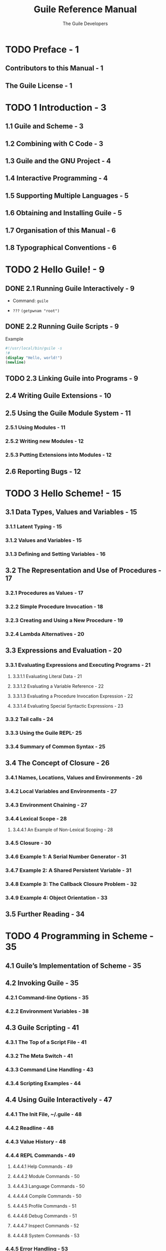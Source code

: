 #+TITLE: Guile Reference Manual
#+VERSION: 2.2.1, revision 1
#+AUTHOR: The Guile Developers
#+STARTUP: entitiespretty

* TODO Preface - 1
** Contributors to this Manual - 1
** The Guile License - 1

* TODO 1 Introduction - 3
** 1.1 Guile and Scheme - 3
** 1.2 Combining with C Code - 3
** 1.3 Guile and the GNU Project - 4
** 1.4 Interactive Programming - 4
** 1.5 Supporting Multiple Languages - 5
** 1.6 Obtaining and Installing Guile - 5
** 1.7 Organisation of this Manual - 6
** 1.8 Typographical Conventions - 6

* TODO 2 Hello Guile! - 9
** DONE 2.1 Running Guile Interactively - 9
   CLOSED: [2017-11-04 Sat 02:33]
   - Command: ~guile~

   - =???= ~(getpwnam "root")~

** DONE 2.2 Running Guile Scripts - 9
   CLOSED: [2017-11-04 Sat 02:37]
   Example
   #+BEGIN_SRC scheme
     #!/usr/local/bin/guile -s
     !#
     (display "Hello, world!")
     (newline)
   #+END_SRC
  
   
** TODO 2.3 Linking Guile into Programs - 9
** 2.4 Writing Guile Extensions - 10
** 2.5 Using the Guile Module System - 11
*** 2.5.1 Using Modules - 11
*** 2.5.2 Writing new Modules - 12
*** 2.5.3 Putting Extensions into Modules - 12

** 2.6 Reporting Bugs - 12

* TODO 3 Hello Scheme! - 15
** 3.1 Data Types, Values and Variables - 15
*** 3.1.1 Latent Typing - 15
*** 3.1.2 Values and Variables - 15
*** 3.1.3 Defining and Setting Variables - 16

** 3.2 The Representation and Use of Procedures - 17
*** 3.2.1 Procedures as Values - 17
*** 3.2.2 Simple Procedure Invocation - 18
*** 3.2.3 Creating and Using a New Procedure - 19
*** 3.2.4 Lambda Alternatives - 20

** 3.3 Expressions and Evaluation - 20
*** 3.3.1 Evaluating Expressions and Executing Programs - 21
**** 3.3.1.1 Evaluating Literal Data - 21
**** 3.3.1.2 Evaluating a Variable Reference - 22
**** 3.3.1.3 Evaluating a Procedure Invocation Expression - 22
**** 3.3.1.4 Evaluating Special Syntactic Expressions - 23

*** 3.3.2 Tail calls - 24
*** 3.3.3 Using the Guile REPL- 25
*** 3.3.4 Summary of Common Syntax - 25

** 3.4 The Concept of Closure - 26
*** 3.4.1 Names, Locations, Values and Environments - 26
*** 3.4.2 Local Variables and Environments - 27
*** 3.4.3 Environment Chaining - 27
*** 3.4.4 Lexical Scope - 28
**** 3.4.4.1 An Example of Non-Lexical Scoping - 28

*** 3.4.5 Closure - 30
*** 3.4.6 Example 1: A Serial Number Generator - 31
*** 3.4.7 Example 2: A Shared Persistent Variable - 31
*** 3.4.8 Example 3: The Callback Closure Problem - 32
*** 3.4.9 Example 4: Object Orientation - 33

** 3.5 Further Reading - 34

* TODO 4 Programming in Scheme - 35
** 4.1 Guile’s Implementation of Scheme - 35
** 4.2 Invoking Guile - 35
*** 4.2.1 Command-line Options - 35
*** 4.2.2 Environment Variables - 38

** 4.3 Guile Scripting - 41
*** 4.3.1 The Top of a Script File - 41
*** 4.3.2 The Meta Switch - 41
*** 4.3.3 Command Line Handling - 43
*** 4.3.4 Scripting Examples - 44

** 4.4 Using Guile Interactively - 47
*** 4.4.1 The Init File, ~/.guile - 48
*** 4.4.2 Readline - 48
*** 4.4.3 Value History - 48
*** 4.4.4 REPL Commands - 49
**** 4.4.4.1 Help Commands - 49
**** 4.4.4.2 Module Commands - 50
**** 4.4.4.3 Language Commands - 50
**** 4.4.4.4 Compile Commands - 50
**** 4.4.4.5 Profile Commands - 51
**** 4.4.4.6 Debug Commands - 51
**** 4.4.4.7 Inspect Commands - 52
**** 4.4.4.8 System Commands - 53

*** 4.4.5 Error Handling - 53
*** 4.4.6 Interactive Debugging - 54

** 4.5 Using Guile in Emacs- 56
** 4.6 Using Guile Tools - 56
** 4.7 Installing Site Packages - 57
* TODO 5 Programming in C - 59
** 5.1 Parallel Installations - 59
** 5.2 Linking Programs With Guile - 60
*** 5.2.1 Guile Initialization Functions - 60
*** 5.2.2 A Sample Guile Main Program - 61
*** 5.2.3 Building the Example with Make - 61
*** 5.2.4 Building the Example with Autoconf - 62

** 5.3 Linking Guile with Libraries - 63
*** 5.3.1 A Sample Guile Extension - 64

** 5.4 General concepts for using libguile - 64
*** 5.4.1 Dynamic Types - 65
*** 5.4.2 Garbage Collection - 67
*** 5.4.3 Control Flow - 68
*** 5.4.4 Asynchronous Signals - 70
*** 5.4.5 Multi-Threading - 71

** 5.5 Defining New Foreign Object Types - 74
*** 5.5.1 Defining Foreign Object Types - 74
*** 5.5.2 Creating Foreign Objects - 75
*** 5.5.3 Type Checking of Foreign Objects - 76
*** 5.5.4 Foreign Object Memory Management - 77
*** 5.5.5 Foreign Objects and Scheme - 80

** 5.6 Function Snarfing - 81
** 5.7 An Overview of Guile Programming - 83
*** 5.7.1 How One Might Extend Dia Using Guile - 83
**** 5.7.1.1 Deciding Why You Want to Add Guile - 84
**** 5.7.1.2 Four Steps Required to Add Guile - 84
**** 5.7.1.3 How to Represent Dia Data in Scheme - 85
**** 5.7.1.4 Writing Guile Primitives for Dia - 86
**** 5.7.1.5 Providing a Hook for the Evaluation of Scheme Code - 87
**** 5.7.1.6 Top-level Structure of Guile-enabled Dia - 88
**** 5.7.1.7 Going Further with Dia and Guile - 88

*** 5.7.2 Why Scheme is More Hackable Than C - 90
*** 5.7.3 Example- Using Guile for an Application Testbed - 90
*** 5.7.4 A Choice of Programming Options - 91
**** 5.7.4.1 What Functionality is Already Available? - 92
**** 5.7.4.2 Functional and Performance Constraints - 92
**** 5.7.4.3 Your Preferred Programming Style - 92
**** 5.7.4.4 What Controls Program Execution? - 92

*** 5.7.5 How About Application Users? - 92

** 5.8 Autoconf Support - 94
*** 5.8.1 Autoconf Background - 94
*** 5.8.2 Autoconf Macros - 94
*** 5.8.3 Using Autoconf Macros - 96

* TODO 6 API Reference - 99
** 6.1 Overview of the Guile API - 99
** 6.2 Deprecation - 100
** 6.3 The SCM Type - 100
** 6.4 Initializing Guile - 101
** 6.5 Snarfing Macros - 102
** 6.6 Data Types - 104
*** 6.6.1 Booleans - 104
*** 6.6.2 Numerical data types - 105
**** 6.6.2.1 Scheme’s Numerical “Tower” - 105
**** 6.6.2.2 Integers - 106
**** 6.6.2.3 Real and Rational Numbers - 110
**** 6.6.2.4 Complex Numbers - 113
**** 6.6.2.5 Exact and Inexact Numbers - 113
**** 6.6.2.6 Read Syntax for Numerical Data - 115
**** 6.6.2.7 Operations on Integer Values - 116
**** 6.6.2.8 Comparison Predicates - 117
**** 6.6.2.9 Converting Numbers To and From Strings - 118
**** 6.6.2.10 Complex Number Operations - 118
**** 6.6.2.11 Arithmetic Functions - 119
**** 6.6.2.12 Scientific Functions - 123
**** 6.6.2.13 Bitwise Operations - 125
**** 6.6.2.14 Random Number Generation - 127

*** 6.6.3 Characters - 129
*** 6.6.4 Character Sets - 134
**** 6.6.4.1 Character Set Predicates/Comparison - 134
**** 6.6.4.2 Iterating Over Character Sets - 134
**** 6.6.4.3 Creating Character Sets - 135
**** 6.6.4.4 Querying Character Sets - 137
**** 6.6.4.5 Character-Set Algebra - 138
**** 6.6.4.6 Standard Character Sets - 139

*** 6.6.5 Strings - 141
**** 6.6.5.1 String Read Syntax - 141
**** 6.6.5.2 String Predicates - 143
**** 6.6.5.3 String Constructors - 144
**** 6.6.5.4 List/String conversion - 145
**** 6.6.5.5 String Selection - 145
**** 6.6.5.6 String Modification - 147
**** 6.6.5.7 String Comparison- 148
**** 6.6.5.8 String Searching - 152
**** 6.6.5.9 Alphabetic Case Mapping - 154
**** 6.6.5.10 Reversing and Appending Strings - 155
**** 6.6.5.11 Mapping, Folding, and Unfolding - 156
**** 6.6.5.12 Miscellaneous String Operations - 158
**** 6.6.5.13 Representing Strings as Bytes - 159
**** 6.6.5.14 Conversion to/from C - 160
**** 6.6.5.15 String Internals - 163

*** 6.6.6 Symbols - 164
**** 6.6.6.1 Symbols as Discrete Data - 165
**** 6.6.6.2 Symbols as Lookup Keys - 166
**** 6.6.6.3 Symbols as Denoting Variables - 167
**** 6.6.6.4 Operations Related to Symbols - 167
**** 6.6.6.5 Function Slots and Property Lists - 170
**** 6.6.6.6 Extended Read Syntax for Symbols - 171
**** 6.6.6.7 Uninterned Symbols - 172

*** 6.6.7 Keywords - 174
**** 6.6.7.1 Why Use Keywords? - 174
**** 6.6.7.2 Coding With Keywords - 174
**** 6.6.7.3 Keyword Read Syntax - 175
**** 6.6.7.4 Keyword Procedures - 176

*** 6.6.8 Pairs - 178
*** 6.6.9 Lists - 181
**** 6.6.9.1 List Read Syntax - 181
**** 6.6.9.2 List Predicates - 181
**** 6.6.9.3 List Constructors - 182
**** 6.6.9.4 List Selection - 183
**** 6.6.9.5 Append and Reverse - 183
**** 6.6.9.6 List Modification - 184
**** 6.6.9.7 List Searching - 185
**** 6.6.9.8 List Mapping - 186

*** 6.6.10 Vectors - 186
**** 6.6.10.1 Read Syntax for Vectors - 187
**** 6.6.10.2 Dynamic Vector Creation and Validation - 187
**** 6.6.10.3 Accessing and Modifying Vector Contents - 188
**** 6.6.10.4 Vector Accessing from C - 189
**** 6.6.10.5 Uniform Numeric Vectors - 190

*** 6.6.11 Bit Vectors - 191
*** 6.6.12 Bytevectors - 193
**** 6.6.12.1 Endianness - 193
**** 6.6.12.2 Manipulating Bytevectors - 194
**** 6.6.12.3 Interpreting Bytevector Contents as Integers - 195
**** 6.6.12.4 Converting Bytevectors to/from Integer Lists - 197
**** 6.6.12.5 Interpreting Bytevector Contents as Floating Point Numbers - 198
**** 6.6.12.6 Interpreting Bytevector Contents as Unicode Strings - 199
**** 6.6.12.7 Accessing Bytevectors with the Array API - 200
**** 6.6.12.8 Accessing Bytevectors with the SRFI-4 API- 200

*** 6.6.13 Arrays - 200
**** 6.6.13.1 Array Syntax - 201
**** 6.6.13.2 Array Procedures - 202
**** 6.6.13.3 Shared Arrays - 206
**** 6.6.13.4 Arrays as arrays of arrays - 208
**** 6.6.13.5 Accessing Arrays from C - 210

*** 6.6.14 VLists - 216
*** 6.6.15 Record Overview - 218
*** 6.6.16 SRFI-9 Records - 218
**** Non-toplevel Record Definitions - 219
**** Custom Printers - 219
**** Functional “Setters” - 220

*** 6.6.17 Records - 221
*** 6.6.18 Structures - 223
**** 6.6.18.1 Vtables - 223
**** 6.6.18.2 Structure Basics - 224
**** 6.6.18.3 Vtable Contents - 225
**** 6.6.18.4 Meta-Vtables - 226
**** 6.6.18.5 Vtable Example - 228
**** 6.6.18.6 Tail Arrays - 229

*** 6.6.19 Dictionary Types - 230
*** 6.6.20 Association Lists - 230
**** 6.6.20.1 Alist Key Equality - 231
**** 6.6.20.2 Adding or Setting Alist Entries - 231
**** 6.6.20.3 Retrieving Alist Entries - 233
**** 6.6.20.4 Removing Alist Entries - 234
**** 6.6.20.5 Sloppy Alist Functions - 235
**** 6.6.20.6 Alist Example - 236

*** 6.6.21 VList-Based Hash Lists or “VHashes” - 236
*** 6.6.22 Hash Tables - 238
**** 6.6.22.1 Hash Table Examples - 239
**** 6.6.22.2 Hash Table Reference - 240

*** 6.6.23 Other Types - 244

** 6.7 Foreign Objects - 244
** 6.8 Smobs - 246
** 6.9 Procedures - 249
*** 6.9.1 Lambda- Basic Procedure Creation - 249
*** 6.9.2 Primitive Procedures - 250
*** 6.9.3 Compiled Procedures - 251
*** 6.9.4 Optional Arguments - 253
**** 6.9.4.1 lambda* and define* - 253
**** 6.9.4.2 (ice-9 optargs) - 255

*** 6.9.5 Case-lambda - 256
*** 6.9.6 Higher-Order Functions - 258
*** 6.9.7 Procedure Properties and Meta-information - 259
*** 6.9.8 Procedures with Setters - 260
*** 6.9.9 Inlinable Procedures - 261

** 6.10 Macros - 262
*** 6.10.1 Defining Macros - 262
*** 6.10.2 Syntax-rules Macros - 263
**** 6.10.2.1 Patterns - 264
**** 6.10.2.2 Hygiene - 266
**** 6.10.2.3 Shorthands - 267
**** 6.10.2.4 Reporting Syntax Errors in Macros - 267
**** 6.10.2.5 Specifying a Custom Ellipsis Identifier - 267
**** 6.10.2.6 Further Information - 268

*** 6.10.3 Support for the syntax-case System - 268
**** 6.10.3.1 Why syntax-case? - 270
**** 6.10.3.2 Custom Ellipsis Identifiers for syntax-case Macros - 273

*** 6.10.4 Syntax Transformer Helpers - 273
*** 6.10.5 Lisp-style Macro Definitions - 276
*** 6.10.6 Identifier Macros - 277
*** 6.10.7 Syntax Parameters - 279
*** 6.10.8 Eval-when- 280
*** 6.10.9 Macro Expansion - 281
*** 6.10.10 Hygiene and the Top-Level - 282
*** 6.10.11 Internal Macros - 283

** 6.11 General Utility Functions - 284
*** 6.11.1 Equality - 284
*** 6.11.2 Object Properties - 286
*** 6.11.3 Sorting - 287
*** 6.11.4 Copying Deep Structures - 289
*** 6.11.5 General String Conversion - 289
*** 6.11.6 Hooks - 289
**** 6.11.6.1 Hook Usage by Example - 290
**** 6.11.6.2 Hook Reference - 290
**** 6.11.6.3 Hooks For C Code - 292
**** 6.11.6.4 Hooks for Garbage Collection - 293
**** 6.11.6.5 Hooks into the Guile REPL - 294

** 6.12 Definitions and Variable Bindings - 294
*** 6.12.1 Top Level Variable Definitions - 294
*** 6.12.2 Local Variable Bindings - 296
*** 6.12.3 Internal definitions - 297
*** 6.12.4 Querying variable bindings - 298
*** 6.12.5 Binding multiple return values - 298

** 6.13 Controlling the Flow of Program Execution - 299
*** 6.13.1 Sequencing and Splicing - 299
*** 6.13.2 Simple Conditional Evaluation - 300
*** 6.13.3 Conditional Evaluation of a Sequence of Expressions - 302
*** 6.13.4 Iteration mechanisms - 302
*** 6.13.5 Prompts - 304
**** 6.13.5.1 Prompt Primitives - 304
**** 6.13.5.2 Shift, Reset, and All That - 307

*** 6.13.6 Continuations - 308
*** 6.13.7 Returning and Accepting Multiple Values - 310
*** 6.13.8 Exceptions - 312
**** 6.13.8.1 Exception Terminology - 312
**** 6.13.8.2 Catching Exceptions - 312
**** 6.13.8.3 Throw Handlers - 315
**** 6.13.8.4 Throwing Exceptions - 316
**** 6.13.8.5 How Guile Implements Exceptions - 317

*** 6.13.9 Procedures for Signaling Errors - 317
*** 6.13.10 Dynamic Wind - 318
*** 6.13.11 Fluids and Dynamic States - 322
*** 6.13.12 Parameters - 325
*** 6.13.13 How to Handle Errors - 326
**** 6.13.13.1 C Support - 327
**** 6.13.13.2 Signalling Type Errors - 328

*** 6.13.14 Continuation Barriers - 329

** 6.14 Input and Output - 329
*** 6.14.1 Ports - 329
*** 6.14.2 Binary I/O - 331
*** 6.14.3 Encoding- 332
*** 6.14.4 Textual I/O - 334
*** 6.14.5 Simple Textual Output - 336
*** 6.14.6 Buffering - 337
*** 6.14.7 Random Access - 338
*** 6.14.8 Line Oriented and Delimited Text - 339
*** 6.14.9 Default Ports for Input, Output and Errors - 341
*** 6.14.10 Types of Port - 342
**** 6.14.10.1 File Ports - 342
**** 6.14.10.2 Bytevector Ports - 345
**** 6.14.10.3 String Ports - 345
**** 6.14.10.4 Custom Ports - 346
**** 6.14.10.5 Soft Ports - 348
**** 6.14.10.6 Void Ports - 348

*** 6.14.11 Venerable Port Interfaces - 348
*** 6.14.12 Using Ports from C - 350
*** 6.14.13 Implementing New Port Types in C - 351
*** 6.14.14 Non-Blocking I/O - 354
*** 6.14.15 Handling of Unicode Byte Order Marks - 355

** 6.15 Regular Expressions - 356
*** 6.15.1 Regexp Functions - 357
*** 6.15.2 Match Structures - 361
*** 6.15.3 Backslash Escapes - 362

** 6.16 LALR(1) Parsing - 363
** 6.17 PEG Parsing - 364
*** 6.17.1 PEG Syntax Reference - 364
*** 6.17.2 PEG API Reference - 366
*** 6.17.3 PEG Tutorial - 371
*** 6.17.4 PEG Internals - 378

** 6.18 Reading and Evaluating Scheme Code - 380
*** 6.18.1 Scheme Syntax: Standard and Guile Extensions - 380
**** 6.18.1.1 Expression Syntax - 380
**** 6.18.1.2 Comments - 381
**** 6.18.1.3 Block Comments - 382
**** 6.18.1.4 Case Sensitivity - 382
**** 6.18.1.5 Keyword Syntax - 382
**** 6.18.1.6 Reader Extensions - 383

*** 6.18.2 Reading Scheme Code - 383
*** 6.18.3 Writing Scheme Values - 384
*** 6.18.4 Procedures for On the Fly Evaluation - 385
*** 6.18.5 Compiling Scheme Code - 387
*** 6.18.6 Loading Scheme Code from File - 389
*** 6.18.7 Load Paths - 390
*** 6.18.8 Character Encoding of Source Files - 392
*** 6.18.9 Delayed Evaluation - 394
*** 6.18.10 Local Evaluation - 394
*** 6.18.11 Local Inclusion - 395
*** 6.18.12 Sandboxed Evaluation - 396
*** 6.18.13 REPL Servers - 400
*** 6.18.14 Cooperative REPL Servers - 401

** 6.19 Memory Management and Garbage Collection - 401
*** 6.19.1 Function related to Garbage Collection - 401
*** 6.19.2 Memory Blocks - 402
*** 6.19.3 Weak References - 405
**** 6.19.3.1 Weak hash tables - 405
**** 6.19.3.2 Weak vectors - 406

*** 6.19.4 Guardians - 406

** 6.20 Modules - 407
*** 6.20.1 General Information about Modules - 408
*** 6.20.2 Using Guile Modules - 408
*** 6.20.3 Creating Guile Modules - 410
*** 6.20.4 Modules and the File System - 413
*** 6.20.5 R6RS Version References - 414
*** 6.20.6 R6RS Libraries - 415
*** 6.20.7 Variables - 416
*** 6.20.8 Module System Reflection - 417
*** 6.20.9 Accessing Modules from C - 419
*** 6.20.10 provide and require - 422
*** 6.20.11 Environments - 422

** 6.21 Foreign Function Interface - 423
*** 6.21.1 Foreign Libraries - 423
*** 6.21.2 Foreign Functions - 424
*** 6.21.3 C Extensions - 426
*** 6.21.4 Modules and Extensions - 427
*** 6.21.5 Foreign Pointers - 428
**** 6.21.5.1 Foreign Types - 428
**** 6.21.5.2 Foreign Variables - 429
**** 6.21.5.3 Void Pointers and Byte Access - 431
**** 6.21.5.4 Foreign Structs - 433

*** 6.21.6 Dynamic FFI - 434

** 6.22 Threads, Mutexes, Asyncs and Dynamic Roots - 437
*** 6.22.1 Threads - 437
*** 6.22.2 Thread-Local Variables - 439
*** 6.22.3 Asynchronous Interrupts - 440
*** 6.22.4 Atomics - 442
*** 6.22.5 Mutexes and Condition Variables - 443
*** 6.22.6 Blocking in Guile Mode - 447
*** 6.22.7 Futures - 448
*** 6.22.8 Parallel forms - 449

** 6.23 Configuration, Features and Runtime Options - 451
*** 6.23.1 Configuration, Build and Installation - 451
*** 6.23.2 Feature Tracking - 453
**** 6.23.2.1 Feature Manipulation - 453
**** 6.23.2.2 Common Feature Symbols - 453

*** 6.23.3 Runtime Options - 455
**** 6.23.3.1 Examples of option use - 455

** 6.24 Support for Other Languages - 456
*** 6.24.1 Using Other Languages - 456
*** 6.24.2 Emacs Lisp - 457
**** 6.24.2.1 Nil - 457
**** 6.24.2.2 Dynamic Binding - 459
**** 6.24.2.3 Other Elisp Features - 459

*** 6.24.3 ECMAScript - 459

** 6.25 Support for Internationalization - 460
*** 6.25.1 Internationalization with Guile - 460
*** 6.25.2 Text Collation - 461
*** 6.25.3 Character Case Mapping - 462
*** 6.25.4 Number Input and Output - 463
*** 6.25.5 Accessing Locale Information - 463
*** 6.25.6 Gettext Support- 466

** 6.26 Debugging Infrastructure - 468
*** 6.26.1 Evaluation and the Scheme Stack - 469
**** 6.26.1.1 Stack Capture - 469
**** 6.26.1.2 Stacks - 470
**** 6.26.1.3 Frames - 471

*** 6.26.2 Source Properties - 472
*** 6.26.3 Programmatic Error Handling - 473
**** 6.26.3.1 Catching Exceptions - 473
**** 6.26.3.2 Capturing the full error stack - 475
**** 6.26.3.3 Pre-Unwind Debugging - 477
**** 6.26.3.4 Stack Overflow - 478
**** 6.26.3.5 Debug options - 480

*** 6.26.4 Traps - 481
**** 6.26.4.1 VM Hooks - 482
**** 6.26.4.2 Trap Interface - 483
**** 6.26.4.3 Low-Level Traps - 484
**** 6.26.4.4 Tracing Traps - 486
**** 6.26.4.5 Trap States - 487
**** 6.26.4.6 High-Level Traps - 488

*** 6.26.5 GDB Support - 489

** 6.27 Code Coverage Reports - 490

* TODO 7 Guile Modules - 493
** 7.1 SLIB - 493
*** 7.1.1 SLIB installation - 493
*** 7.1.2 JACAL - 494

** 7.2 POSIX System Calls and Networking - 494
*** 7.2.1 POSIX Interface Conventions - 494
*** 7.2.2 Ports and File Descriptors - 495
*** 7.2.3 File System - 502
*** 7.2.4 User Information - 509
*** 7.2.5 Time - 511
*** 7.2.6 Runtime Environment - 514
*** 7.2.7 Processes - 516
*** 7.2.8 Signals - 522
*** 7.2.9 Terminals and Ptys - 525
*** 7.2.10 Pipes - 526
*** 7.2.11 Networking - 527
**** 7.2.11.1 Network Address Conversion - 528
**** 7.2.11.2 Network Databases - 529
**** 7.2.11.3 Network Socket Address - 536
**** 7.2.11.4 Network Sockets and Communication - 537
**** 7.2.11.5 Network Socket Examples - 543

*** 7.2.12 System Identification - 544
*** 7.2.13 Locales - 544
*** 7.2.14 Encryption - 545

** 7.3 HTTP, the Web, and All That - 545
*** 7.3.1 Types and the Web - 546
*** 7.3.2 Universal Resource Identifiers - 548
*** 7.3.3 The Hyper-Text Transfer Protocol - 550
*** 7.3.4 HTTP Headers - 553
**** 7.3.4.1 HTTP Header Types - 553
**** 7.3.4.2 General Headers - 554
**** 7.3.4.3 Entity Headers - 555
**** 7.3.4.4 Request Headers - 556
**** 7.3.4.5 Response Headers - 559

*** 7.3.5 Transfer Codings - 560
*** 7.3.6 HTTP Requests - 561
**** 7.3.6.1 An Important Note on Character Sets - 561
**** 7.3.6.2 Request API - 562

*** 7.3.7 HTTP Responses - 564
*** 7.3.8 Web Client - 566
*** 7.3.9 Web Server - 567
*** 7.3.10 Web Examples - 570
**** 7.3.10.1 Hello, World! - 570
**** 7.3.10.2 Inspecting the Request - 571
**** 7.3.10.3 Higher-Level Interfaces - 572
**** 7.3.10.4 Conclusion - 573

** 7.4 The (ice-9 getopt-long) Module - 573
*** 7.4.1 A Short getopt-long Example - 574
*** 7.4.2 How to Write an Option Specification - 575
*** 7.4.3 Expected Command Line Format - 576
*** 7.4.4 Reference Documentation for getopt-long - 577
*** 7.4.5 Reference Documentation for option-ref - 578

** 7.5 SRFI Support Modules - 578
*** 7.5.1 About SRFI Usage - 578
*** 7.5.2 SRFI-0 - cond-expand - 579
*** 7.5.3 SRFI-1 - List library - 580
**** 7.5.3.1 Constructors - 580
**** 7.5.3.2 Predicates - 581
**** 7.5.3.3 Selectors - 582
**** 7.5.3.4 Length, Append, Concatenate, etc. - 583
**** 7.5.3.5 Fold, Unfold & Map - 584
**** 7.5.3.6 Filtering and Partitioning - 587
**** 7.5.3.7 Searching - 588
**** 7.5.3.8 Deleting - 589
**** 7.5.3.9 Association Lists - 590
**** 7.5.3.10 Set Operations on Lists - 591

*** 7.5.4 SRFI-2 - and-let* - 593
*** 7.5.5 SRFI-4 - Homogeneous numeric vector datatypes - 594
**** 7.5.5.1 SRFI-4 - Overview - 595
**** 7.5.5.2 SRFI-4 - API - 596
**** 7.5.5.3 SRFI-4 - Relation to bytevectors - 602
**** 7.5.5.4 SRFI-4 - Guile extensions - 602

*** 7.5.6 SRFI-6 - Basic String Ports - 603
*** 7.5.7 SRFI-8 - receive - 603
*** 7.5.8 SRFI-9 - define-record-type - 603
*** 7.5.9 SRFI-10 - Hash-Comma Reader Extension - 603
*** 7.5.10 SRFI-11 - let-values - 605
*** 7.5.11 SRFI-13 - String Library - 605
*** 7.5.12 SRFI-14 - Character-set Library - 605
*** 7.5.13 SRFI-16 - case-lambda - 605
*** 7.5.14 SRFI-17 - Generalized set! - 605
*** 7.5.15 SRFI-18 - Multithreading support - 606
**** 7.5.15.1 SRFI-18 Threads - 606
**** 7.5.15.2 SRFI-18 Mutexes - 607
**** 7.5.15.3 SRFI-18 Condition variables - 608
**** 7.5.15.4 SRFI-18 Time - 609
**** 7.5.15.5 SRFI-18 Exceptions - 609

*** 7.5.16 SRFI-19 - Time/Date Library - 610
**** 7.5.16.1 SRFI-19 Introduction - 610
**** 7.5.16.2 SRFI-19 Time - 611
**** 7.5.16.3 SRFI-19 Date - 613
**** 7.5.16.4 SRFI-19 Time/Date conversions - 614
**** 7.5.16.5 SRFI-19 Date to string - 615
**** 7.5.16.6 SRFI-19 String to date - 616

*** 7.5.17 SRFI-23 - Error Reporting - 617
*** 7.5.18 SRFI-26 - specializing parameters- 617
*** 7.5.19 SRFI-27 - Sources of Random Bits - 619
**** 7.5.19.1 The Default Random Source - 619
**** 7.5.19.2 Random Sources - 619
**** 7.5.19.3 Obtaining random number generator procedures - 620

*** 7.5.20 SRFI-28 - Basic Format Strings - 621
*** 7.5.21 SRFI-30 - Nested Multi-line Comments - 621
*** 7.5.22 SRFI-31 - A special form ‘rec’ for recursive evaluation - 621
*** 7.5.23 SRFI-34 - Exception handling for programs - 621
*** 7.5.24 SRFI-35 - Conditions - 622
*** 7.5.25 SRFI-37 - args-fold - 624
*** 7.5.26 SRFI-38 - External Representation for Data With Shared Structure - 625
*** 7.5.27 SRFI-39 - Parameters - 626
*** 7.5.28 SRFI-41 - Streams - 627
**** 7.5.28.1 SRFI-41 Stream Fundamentals - 627
**** 7.5.28.2 SRFI-41 Stream Primitives - 627
**** 7.5.28.3 SRFI-41 Stream Library - 629

*** 7.5.29 SRFI-42 - Eager Comprehensions - 636
*** 7.5.30 SRFI-43 - Vector Library - 636
**** 7.5.30.1 SRFI-43 Constructors - 637
**** 7.5.30.2 SRFI-43 Predicates - 638
**** 7.5.30.3 SRFI-43 Selectors - 638
**** 7.5.30.4 SRFI-43 Iteration- 638
**** 7.5.30.5 SRFI-43 Searching - 639
**** 7.5.30.6 SRFI-43 Mutators - 640
**** 7.5.30.7 SRFI-43 Conversion - 641

*** 7.5.31 SRFI-45 - Primitives for Expressing Iterative Lazy Algorithms - 641
*** 7.5.32 SRFI-46 - Basic syntax-rules Extensions - 643
*** 7.5.33 SRFI-55 - Requiring Features - 643
*** 7.5.34 SRFI-60 - Integers as Bits - 644
*** 7.5.35 SRFI-61 - A more general cond clause - 645
*** 7.5.36 SRFI-62 - S-expression comments - 645
*** 7.5.37 SRFI-64 - A Scheme API for test suites - 645
*** 7.5.38 SRFI-67 - Compare procedures - 645
*** 7.5.39 SRFI-69 - Basic hash tables - 646
**** 7.5.39.1 Creating hash tables - 646
**** 7.5.39.2 Accessing table items - 647
**** 7.5.39.3 Table properties - 647
**** 7.5.39.4 Hash table algorithms - 648

*** 7.5.40 SRFI-87 => in case clauses - 648
*** 7.5.41 SRFI-88 Keyword Objects - 648
*** 7.5.42 SRFI-98 Accessing environment variables - 649
*** 7.5.43 SRFI-105 Curly-infix expressions - 649
*** 7.5.44 SRFI-111 Boxes - 650

** 7.6 R6RS Support - 650
*** 7.6.1 Incompatibilities with the R6RS - 650
*** 7.6.2 R6RS Standard Libraries - 651
**** 7.6.2.1 Library Usage - 652
**** 7.6.2.2 rnrs base - 652
**** 7.6.2.3 rnrs unicode - 659
**** 7.6.2.4 rnrs bytevectors - 660
**** 7.6.2.5 rnrs lists - 660
**** 7.6.2.6 rnrs sorting - 662
**** 7.6.2.7 rnrs control - 662
**** 7.6.2.8 R6RS Records - 662
**** 7.6.2.9 rnrs records syntactic - 664
**** 7.6.2.10 rnrs records procedural - 665
**** 7.6.2.11 rnrs records inspection - 666
**** 7.6.2.12 rnrs exceptions - 666
**** 7.6.2.13 rnrs conditions - 667
**** 7.6.2.14 I/O Conditions - 670
**** 7.6.2.15 Transcoders - 671
**** 7.6.2.16 rnrs io ports - 674
**** 7.6.2.17 R6RS File Ports - 677
**** 7.6.2.18 rnrs io simple - 679
**** 7.6.2.19 rnrs files - 680
**** 7.6.2.20 rnrs programs - 680
**** 7.6.2.21 rnrs arithmetic fixnums - 681
**** 7.6.2.22 rnrs arithmetic flonums - 683
**** 7.6.2.23 rnrs arithmetic bitwise - 686
**** 7.6.2.24 rnrs syntax-case - 687
**** 7.6.2.25 rnrs hashtables - 688
**** 7.6.2.26 rnrs enums - 690
**** 7.6.2.27 rnrs - 691
**** 7.6.2.28 rnrs eval - 692
**** 7.6.2.29 rnrs mutable-pairs - 692
**** 7.6.2.30 rnrs mutable-strings - 692
**** 7.6.2.31 rnrs r5rs - 692

** 7.7 Pattern Matching - 693
** 7.8 Readline Support - 696
*** 7.8.1 Loading Readline Support - 696
*** 7.8.2 Readline Options - 697
*** 7.8.3 Readline Functions - 697
**** 7.8.3.1 Readline Port - 698
**** 7.8.3.2 Completion - 698

** 7.9 Pretty Printing - 699
** 7.10 Formatted Output - 701
** 7.11 File Tree Walk - 712
** 7.12 Queues - 717
** 7.13 Streams - 718
** 7.14 Buffered Input - 720
** 7.15 Expect - 721
** 7.16 ~sxml-match~: Pattern Matching of SXML - 723
*** Syntax - 724
*** Matching XML Elements - 725
*** Ellipses in Patterns - 725
*** Ellipses in Quasiquote’d Output - 725
*** Matching Nodesets - 726
*** Matching the “Rest” of a Nodeset - 726
*** Matching the Unmatched Attributes - 726
*** Default Values in Attribute Patterns - 727
*** Guards in Patterns - 727
*** Catamorphisms - 727
*** Named-Catamorphisms - 727
*** ~sxml-match-let and sxml-match-let*~ - 728

** 7.17 The Scheme shell (scsh) - 728
** 7.18 Curried Definitions - 729
** 7.19 Statprof - 730
** 7.20 SXML - 733
*** 7.20.1 SXML Overview- 734
*** 7.20.2 Reading and Writing XML - 734
*** 7.20.3 SSAX- A Functional XML Parsing Toolkit - 736
**** 7.20.3.1 History - 736
**** 7.20.3.2 Implementation - 737
**** 7.20.3.3 Usage - 738

*** 7.20.4 Transforming SXML - 739
**** 7.20.4.1 Overview - 739
**** 7.20.4.2 Usage - 740

*** 7.20.5 SXML Tree Fold - 740
**** 7.20.5.1 Overview - 741
**** 7.20.5.2 Usage - 741

*** 7.20.6 SXPath - 742
**** 7.20.6.1 Overview - 742
**** 7.20.6.2 Basic Converters and Applicators - 743
**** 7.20.6.3 Converter Combinators - 745

*** 7.20.7 (sxml ssax input-parse) - 748
**** 7.20.7.1 Overview - 748
**** 7.20.7.2 Usage - 748

*** 7.20.8 (sxml apply-templates) - 748
**** 7.20.8.1 Overview - 748
**** 7.20.8.2 Usage - 749

** 7.21 Texinfo Processing - 749
*** 7.21.1 (texinfo) - 749
**** 7.21.1.1 Overview - 749
**** 7.21.1.2 Usage - 749

*** 7.21.2 (texinfo docbook) - 750
**** 7.21.2.1 Overview - 750
**** 7.21.2.2 Usage - 750

*** 7.21.3 (texinfo html) - 751
**** 7.21.3.1 Overview - 751
**** 7.21.3.2 Usage - 751

*** 7.21.4 (texinfo indexing) - 752
**** 7.21.4.1 Overview - 752
**** 7.21.4.2 Usage - 752

*** 7.21.5 (texinfo string-utils) - 752
**** 7.21.5.1 Overview - 752
**** 7.21.5.2 Usage - 752

*** 7.21.6 (texinfo plain-text) - 755
**** 7.21.6.1 Overview - 755
**** 7.21.6.2 Usage - 755

*** 7.21.7 (texinfo serialize) - 755
**** 7.21.7.1 Overview - 755
**** 7.21.7.2 Usage - 755

*** 7.21.8 (texinfo reflection)- 755
**** 7.21.8.1 Overview - 756
**** 7.21.8.2 Usage - 756

* TODO 8 GOOPS - 759
** 8.1 Copyright Notice - 759
** 8.2 Class Definition - 759
** 8.3 Instance Creation and Slot Access - 760
** 8.4 Slot Options - 761
** 8.5 Illustrating Slot Description - 764
** 8.6 Methods and Generic Functions - 766
*** 8.6.1 Accessors - 768
*** 8.6.2 Extending Primitives - 768
*** 8.6.3 Merging Generics - 768
*** 8.6.4 Next-method - 769
*** 8.6.5 Generic Function and Method Examples - 770
*** 8.6.6 Handling Invocation Errors - 773

** 8.7 Inheritance - 773
*** 8.7.1 Class Precedence List - 774
*** 8.7.2 Sorting Methods - 775

** 8.8 Introspection - 776
*** 8.8.1 Classes - 776
*** 8.8.2 Instances - 777
*** 8.8.3 Slots - 777
*** 8.8.4 Generic Functions - 779
*** 8.8.5 Accessing Slots - 780

** 8.9 Error Handling - 782
** 8.10 GOOPS Object Miscellany - 782
** 8.11 The Metaobject Protocol - 783
*** 8.11.1 Metaobjects and the Metaobject Protocol - 783
*** 8.11.2 Metaclasses - 785
*** 8.11.3 MOP Specification - 786
*** 8.11.4 Instance Creation Protocol - 786
*** 8.11.5 Class Definition Protocol - 787
*** 8.11.6 Customizing Class Definition - 790
*** 8.11.7 Method Definition - 792
*** 8.11.8 Method Definition Internals - 792
*** 8.11.9 Generic Function Internals - 793
*** 8.11.10 Generic Function Invocation - 794

** 8.12 Redefining a Class - 795
*** 8.12.1 Default Class Redefinition Behaviour - 795
*** 8.12.2 Customizing Class Redefinition - 795

** 8.13 Changing the Class of an Instance - 796

* TODO 9 Guile Implementation - 799
** 9.1 A Brief History of Guile - 799
*** 9.1.1 The Emacs Thesis - 799
*** 9.1.2 Early Days - 799
*** 9.1.3 A Scheme of Many Maintainers - 800
*** 9.1.4 A Timeline of Selected Guile Releases - 801
*** 9.1.5 Status, or: Your Help Needed - 802

** 9.2 Data Representation - 803
*** 9.2.1 A Simple Representation - 804
*** 9.2.2 Faster Integers - 804
*** 9.2.3 Cheaper Pairs - 806
*** 9.2.4 Conservative Garbage Collection - 807
*** 9.2.5 The SCM Type in Guile - 808
**** 9.2.5.1 Relationship between SCM and scm_t_bits - 808
**** 9.2.5.2 Immediate objects - 809
**** 9.2.5.3 Non-immediate objects - 810
**** 9.2.5.4 Allocating Cells - 810
**** 9.2.5.5 Heap Cell Type Information - 811
**** 9.2.5.6 Accessing Cell Entries - 811

** 9.3 A Virtual Machine for Guile - 812
*** 9.3.1 Why a VM? - 812
*** 9.3.2 VM Concepts - 813
*** 9.3.3 Stack Layout - 814
*** 9.3.4 Variables and the VM - 815
*** 9.3.5 Compiled Procedures are VM Programs - 816
*** 9.3.6 Object File Format - 817
*** 9.3.7 Instruction Set - 819
**** 9.3.7.1 Lexical Environment Instructions - 820
**** 9.3.7.2 Top-Level Environment Instructions - 821
**** 9.3.7.3 Procedure Call and Return Instructions - 822
**** 9.3.7.4 Function Prologue Instructions - 824
**** 9.3.7.5 Trampoline Instructions - 825
**** 9.3.7.6 Branch Instructions - 826
**** 9.3.7.7 Constant Instructions - 827
**** 9.3.7.8 Dynamic Environment Instructions - 828
**** 9.3.7.9 Miscellaneous Instructions - 829
**** 9.3.7.10 Inlined Scheme Instructions - 830
**** 9.3.7.11 Inlined Atomic Instructions - 832
**** 9.3.7.12 Inlined Mathematical Instructions - 832
**** 9.3.7.13 Inlined Bytevector Instructions - 833
**** 9.3.7.14 Unboxed Integer Arithmetic - 834
**** 9.3.7.15 Unboxed Floating-Point Arithmetic - 836

** 9.4 Compiling to the Virtual Machine - 836
*** 9.4.1 Compiler Tower - 836
*** 9.4.2 The Scheme Compiler - 838
*** 9.4.3 Tree-IL - 839
*** 9.4.4 Continuation-Passing Style - 843
**** 9.4.4.1 An Introduction to CPS - 843
**** 9.4.4.2 CPS in Guile - 845
**** 9.4.4.3 Building CPS - 848
**** 9.4.4.4 CPS Soup - 849
**** 9.4.4.5 Compiling CPS - 852

*** 9.4.5 Bytecode - 853
*** 9.4.6 Writing New High-Level Languages - 855
*** 9.4.7 Extending the Compiler - 855

* TODO Appendix A GNU Free Documentation License - 857
* TODO Concept Index - 865
* TODO Procedure Index - 871
* TODO Variable Index - 913
* TODO Type Index - 917
* TODO R5RS Index - 919

